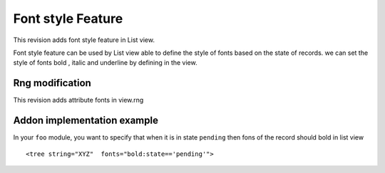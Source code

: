 Font style Feature
=====================


This revision adds font style feature in List view.

Font style feature can be used by List view able to define the style of fonts based on the state of records.
we can set the style of fonts bold , italic and underline by defining in the view.

Rng modification
+++++++++++++++++

This revision adds attribute fonts in view.rng

Addon implementation example
++++++++++++++++++++++++++++

In your ``foo`` module, you want to specify that when it is in state ``pending`` then fons of the record should bold in list view

::

<tree string="XYZ"  fonts="bold:state=='pending'">
